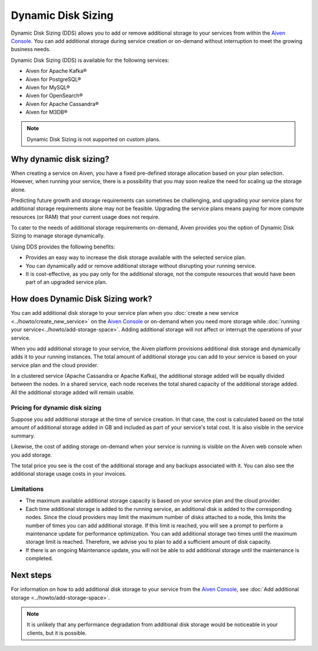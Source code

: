 Dynamic Disk Sizing
====================

Dynamic Disk Sizing (DDS) allows you to add or remove additional storage to your services from within the `Aiven Console <https://console.aiven.io/>`_. You can add additional storage during service creation or on-demand without interruption to meet the growing business needs. 

Dynamic Disk Sizing (DDS) is available for the following services:

- Aiven for Apache Kafka®
- Aiven for PostgreSQL®
- Aiven for MySQL®
- Aiven for OpenSearch®
- Aiven for Apache Cassandra®
- Aiven for M3DB®

.. note::

    Dynamic Disk Sizing is not supported on custom plans.

Why dynamic disk sizing?
------------------------
When creating a service on Aiven, you have a fixed pre-defined storage allocation based on your plan selection. However, when running your service, there is a possibility that you may soon realize the need for scaling up the storage alone.

Predicting future growth and storage requirements can sometimes be challenging, and upgrading your service plans for additional storage requirements alone may not be feasible. Upgrading the service plans means paying for more compute resources (or RAM) that your current usage does not require. 

To cater to the needs of additional storage requirements on-demand, Aiven provides you the option of Dynamic Disk Sizing to manage storage dynamically.  

Using DDS provides the following benefits: 

- Provides an easy way to increase the disk storage available with the selected service plan.
- You can dynamically add or remove additional storage without disrupting your running service.
- It is cost-effective, as you pay only for the additional storage, not the compute resources that would have been part of an upgraded service plan. 

How does Dynamic Disk Sizing work?
----------------------------------
You can add additional disk storage to your service plan when you :doc:`create a new service <../howto/create_new_service>` on the `Aiven Console <https://console.aiven.io/>`_ or on-demand when you need more storage while :doc:`running your service<../howto/add-storage-space>`. Adding additional storage will not affect or interrupt the operations of your service. 

When you add additional storage to your service, the Aiven platform provisions additional disk storage and dynamically adds it to your running instances. The total amount of additional storage you can add to your service is based on your service plan and the cloud provider.

In a clustered service (Apache Cassandra or Apache Kafka), the additional storage added will be equally divided between the nodes. In a shared service, each node receives the total shared capacity of the additional storage added. All the additional storage added will remain usable.

Pricing for dynamic disk sizing
~~~~~~~~~~~~~~~~~~~~~~~~~~~~~~~
Suppose you add additional storage at the time of service creation. In that case, the cost is calculated based on the total amount of additional storage added in GB and included as part of your service's total cost. It is also visible in the service summary.

Likewise, the cost of adding storage on-demand when your service is running is visible on the Aiven web console when you add storage. 

The total price you see is the cost of the additional storage and any backups associated with it. You can also see the additional storage usage costs in your invoices.

Limitations
~~~~~~~~~~~
- The maximum available additional storage capacity is based on your service plan and the cloud provider.
- Each time additional storage is added to the running service, an additional disk is added to the corresponding nodes. Since the cloud providers may limit the maximum number of disks attached to a node, this limits the number of times you can add additional storage. If this limit is reached, you will see a prompt to perform a maintenance update for performance optimization. You can add additional storage two times until the maximum storage limit is reached.  Therefore, we advise you to plan to add a sufficient amount of disk capacity. 
- If there is an ongoing Maintenance update, you will not be able to add additional storage until the maintenance is completed. 


Next steps
----------
For information on how to add additional disk storage to your service from the `Aiven Console <https://console.aiven.io/>`_, see :doc:`Add additional storage <../howto/add-storage-space>`. 


.. note:: 

    It is unlikely that any performance degradation from additional disk storage would be noticeable in your clients, but it is possible.

